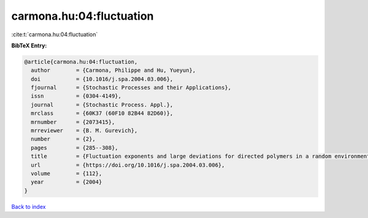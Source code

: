 carmona.hu:04:fluctuation
=========================

:cite:t:`carmona.hu:04:fluctuation`

**BibTeX Entry:**

.. code-block:: bibtex

   @article{carmona.hu:04:fluctuation,
     author        = {Carmona, Philippe and Hu, Yueyun},
     doi           = {10.1016/j.spa.2004.03.006},
     fjournal      = {Stochastic Processes and their Applications},
     issn          = {0304-4149},
     journal       = {Stochastic Process. Appl.},
     mrclass       = {60K37 (60F10 82B44 82D60)},
     mrnumber      = {2073415},
     mrreviewer    = {B. M. Gurevich},
     number        = {2},
     pages         = {285--308},
     title         = {Fluctuation exponents and large deviations for directed polymers in a random environment},
     url           = {https://doi.org/10.1016/j.spa.2004.03.006},
     volume        = {112},
     year          = {2004}
   }

`Back to index <../By-Cite-Keys.html>`_
